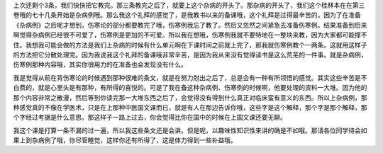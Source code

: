上次还剩个3条，我们快快把它教完。那三条教完之后了，就要上这个杂病的开头了。那杂病的开头了，我们这个桂林本在在第三卷哦的七十几条开始是杂病例哦。那么我这个礼拜的感觉了，是我教书以来的备课哦，这个礼拜是过得最辛苦的。因为了在准备《杂病例》之后呢才想到，伤寒论的部分都要教完了哦，伤寒例我忘了教了。然后又忽然之间紧急去准备伤寒例。结果准备到后来啊觉得杂病例已经很不可爱了，伤寒例是更加的不可爱。所以我在想哦，伤寒例我就不要特地在一整块来教，因为大家都可能撑不住。我想我可能会做的方法是我们上杂病的时候有什么单元啊在下课时间之前就上完了，那我就伤寒例教个一两条。这就用这样子的方法把它分散处理完。因为我说我这个礼拜的备课哦非常辛苦，是因为我从来没有觉得读书是这么荒芜的一件事。就是杂病例，伤寒例那种内容哦，其实你很用力的在准备也会发现没有什么。
 
我是觉得从前在背伤寒论的时候遇到那种很难的条文，就是在努力尅出之后了，总是会有一种有所领悟的感觉。其实这些辛苦是不白费的，就是心里头是有那种，有所得的喜悦的。可是了我在备这种杂病例、伤寒例的时候啊，他要处理的资料一大堆。因为他的那个内容非常之散漫，然后等到你读完那一大堆东西之后了，会觉得没有得到什么真正对临床蛮有意义的东西。所以上杂病例，那种感觉真的不像在学医术，只是在上那种中医国文课而已，就是有人在那边告诉你哦，这些字是这个解释，那个字是那个解释，那个字经过考据是什么意思。那这样子一路上过去，你会觉得比你在国中的时候在上国文课还要无聊。
 
我这个课是打算一条不漏的过一遍，所以我这些条文还是会讲。但是呢，以趣味性知识性来讲的确是不如哦。那请各位同学待会如果上到杂病例了哦，你尽管睡觉，这样你还有所得了，这是体力得到一些补益哦。
